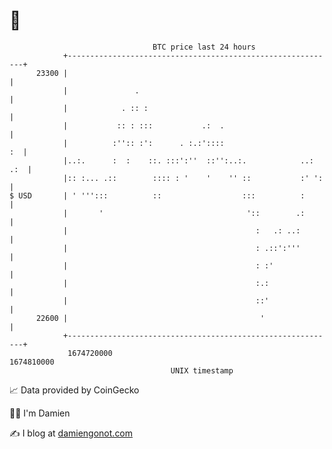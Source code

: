 * 👋

#+begin_example
                                   BTC price last 24 hours                    
               +------------------------------------------------------------+ 
         23300 |                                                            | 
               |               .                                            | 
               |            . :: :                                          | 
               |           :: : :::           .:  .                         | 
               |          :'':: :':      . :.:'::::                      :  | 
               |..:.      :  :    ::. :::':''  ::'':..:.            ..: .:  | 
               |:: :... .::        :::: : '    '    '' ::           :' ':   | 
   $ USD       | ' ''':::          ::                  :::          :       | 
               |       '                                '::        .:       | 
               |                                          :   .: ..:        | 
               |                                          : .::':'''        | 
               |                                          : :'              | 
               |                                          :.:               | 
               |                                          ::'               | 
         22600 |                                           '                | 
               +------------------------------------------------------------+ 
                1674720000                                        1674810000  
                                       UNIX timestamp                         
#+end_example
📈 Data provided by CoinGecko

🧑‍💻 I'm Damien

✍️ I blog at [[https://www.damiengonot.com][damiengonot.com]]
